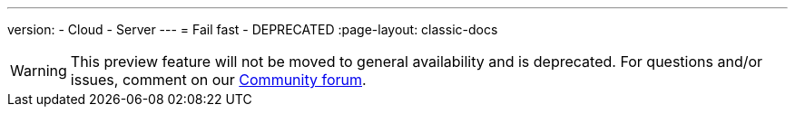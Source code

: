 ---
version:
- Cloud
- Server
---
= Fail fast - DEPRECATED
:page-layout: classic-docs

:page-description: A new way to tighten your feedback loop when running tests on CircleCI.
:icons: font
:experimental:

WARNING: This preview feature will not be moved to general availability and is deprecated. For questions and/or issues, comment on our link:https://discuss.circleci.com/t/product-launch-preview-fail-tests-faster/46785[Community forum].